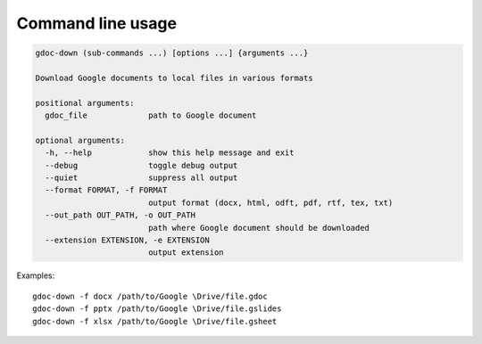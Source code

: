 Command line usage
==================

.. code-block:: text

    gdoc-down (sub-commands ...) [options ...] {arguments ...}

    Download Google documents to local files in various formats

    positional arguments:
      gdoc_file             path to Google document

    optional arguments:
      -h, --help            show this help message and exit
      --debug               toggle debug output
      --quiet               suppress all output
      --format FORMAT, -f FORMAT
                            output format (docx, html, odft, pdf, rtf, tex, txt)
      --out_path OUT_PATH, -o OUT_PATH
                            path where Google document should be downloaded
      --extension EXTENSION, -e EXTENSION
                            output extension


Examples::

    gdoc-down -f docx /path/to/Google \Drive/file.gdoc
    gdoc-down -f pptx /path/to/Google \Drive/file.gslides
    gdoc-down -f xlsx /path/to/Google \Drive/file.gsheet
